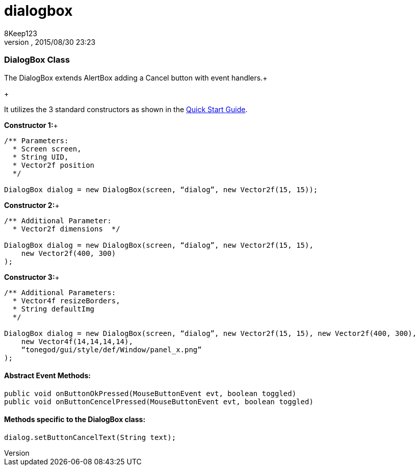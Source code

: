 = dialogbox
:author: 8Keep123
:revnumber: 
:revdate: 2015/08/30 23:23
:relfileprefix: ../../../
:imagesdir: ../../..
ifdef::env-github,env-browser[:outfilesuffix: .adoc]



=== DialogBox Class

The DialogBox extends AlertBox adding a Cancel button with event handlers.+

+

It utilizes the 3 standard constructors as shown in the link:http://wiki.jmonkeyengine.org/doku.php/jme3:contributions:tonegodgui:quickstart[Quick Start Guide].


*Constructor 1:*+



[source,java]

----

/** Parameters:
  * Screen screen,
  * String UID,
  * Vector2f position
  */
 
DialogBox dialog = new DialogBox(screen, “dialog”, new Vector2f(15, 15));

----

*Constructor 2:*+



[source,java]

----

/** Additional Parameter:
  * Vector2f dimensions  */
 
DialogBox dialog = new DialogBox(screen, “dialog”, new Vector2f(15, 15),
    new Vector2f(400, 300)
);

----

*Constructor 3:*+



[source,java]

----

/** Additional Parameters:
  * Vector4f resizeBorders,
  * String defaultImg
  */
 
DialogBox dialog = new DialogBox(screen, “dialog”, new Vector2f(15, 15), new Vector2f(400, 300),
    new Vector4f(14,14,14,14),
    “tonegod/gui/style/def/Window/panel_x.png”
);

----


==== Abstract Event Methods:

[source,java]

----

public void onButtonOkPressed(MouseButtonEvent evt, boolean toggled)
public void onButtonCencelPressed(MouseButtonEvent evt, boolean toggled)

----


==== Methods specific to the DialogBox class:

[source,java]

----

dialog.setButtonCancelText(String text);

----

